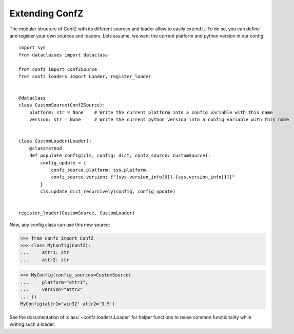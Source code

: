 .. _extending-confz:

Extending ConfZ
===============

The modular structure of ConfZ with its different sources and loader allow to easily extend it. To do so, you can
define and register your own sources and loaders. Lets assume, we want the current platform and python version in our
config::

    import sys
    from dataclasses import dataclass

    from confz import ConfZSource
    from confz.loaders import Loader, register_loader


    @dataclass
    class CustomSource(ConfZSource):
        platform: str = None    # Write the current platform into a config variable with this name
        version: str = None     # Write the current python version into a config variable with this name


    class CustomLoader(Loader):
        @classmethod
        def populate_config(cls, config: dict, confz_source: CustomSource):
            config_update = {
                confz_source.platform: sys.platform,
                confz_source.version: f"{sys.version_info[0]}.{sys.version_info[1]}"
            }
            cls.update_dict_recursively(config, config_update)


    register_loader(CustomSource, CustomLoader)

Now, any config class can use this new source:

>>> from confz import ConfZ
>>> class MyConfig(ConfZ):
...     attr1: str
...     attr2: str

>>> MyConfig(config_sources=CustomSource(
...     platform="attr1",
...     version="attr2"
... ))
MyConfig(attr1='win32' attr2='3.9')

See the documentation of :class:`~confz.loaders.Loader` for helper functions to reuse common functionality while writing
such a loader.
